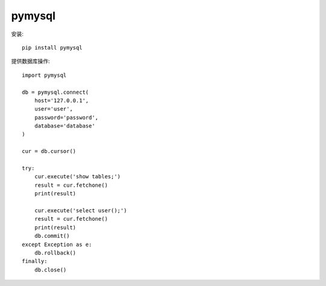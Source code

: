 ================
pymysql
================


.. post:: 2023-02-20 22:06:49
  :tags: python, python三方库
  :category: 后端
  :author: YanQue
  :location: CD
  :language: zh-cn


安装::

  pip install pymysql

提供数据库操作::

  import pymysql

  db = pymysql.connect(
      host='127.0.0.1',
      user='user',
      password='password',
      database='database'
  )

  cur = db.cursor()

  try:
      cur.execute('show tables;')
      result = cur.fetchone()
      print(result)

      cur.execute('select user();')
      result = cur.fetchone()
      print(result)
      db.commit()
  except Exception as e:
      db.rollback()
  finally:
      db.close()


